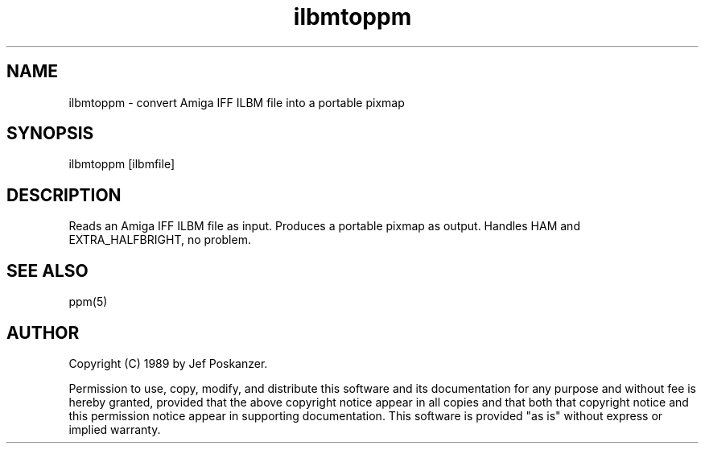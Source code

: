 .TH ilbmtoppm 1 "30 March 1989"
.SH NAME
ilbmtoppm - convert Amiga IFF ILBM file into a portable pixmap
.SH SYNOPSIS
ilbmtoppm [ilbmfile]
.SH DESCRIPTION
Reads an Amiga IFF ILBM file as input.
Produces a portable pixmap as output.
Handles HAM and EXTRA_HALFBRIGHT, no problem.
.SH "SEE ALSO"
ppm(5)
.SH AUTHOR
Copyright (C) 1989 by Jef Poskanzer.

Permission to use, copy, modify, and distribute this software and its
documentation for any purpose and without fee is hereby granted, provided
that the above copyright notice appear in all copies and that both that
copyright notice and this permission notice appear in supporting
documentation.  This software is provided "as is" without express or
implied warranty.
